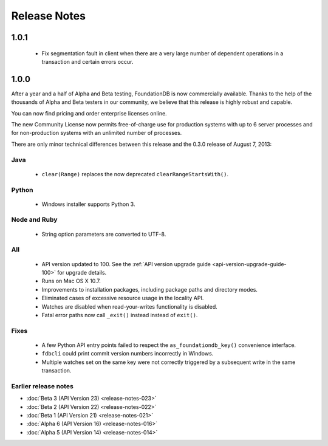 #############
Release Notes
#############

1.0.1
=====

 * Fix segmentation fault in client when there are a very large number of dependent operations in a transaction and certain errors occur.

1.0.0
=====

After a year and a half of Alpha and Beta testing, FoundationDB is now commercially available. Thanks to the help of the thousands of Alpha and Beta testers in our community, we believe that this release is highly robust and capable.

You can now find pricing and order enterprise licenses online.

The new Community License now permits free-of-charge use for production systems with up to 6 server processes and for non-production systems with an unlimited number of processes.

There are only minor technical differences between this release and the 0.3.0 release of August 7, 2013:

Java
----

 * ``clear(Range)`` replaces the now deprecated ``clearRangeStartsWith()``.

Python
------

 * Windows installer supports Python 3.

Node and Ruby
-------------

 * String option parameters are converted to UTF-8.
 
All
---

 * API version updated to 100. See the :ref:`API version upgrade guide <api-version-upgrade-guide-100>` for upgrade details.
 * Runs on Mac OS X 10.7.
 * Improvements to installation packages, including package paths and directory modes.
 * Eliminated cases of excessive resource usage in the locality API.
 * Watches are disabled when read-your-writes functionality is disabled.
 * Fatal error paths now call ``_exit()`` instead instead of ``exit()``.

Fixes
-----

 * A few Python API entry points failed to respect the ``as_foundationdb_key()`` convenience interface.
 * ``fdbcli`` could print commit version numbers incorrectly in Windows.
 * Multiple watches set on the same key were not correctly triggered by a subsequent write in the same transaction.

Earlier release notes
---------------------

* :doc:`Beta 3 (API Version 23) <release-notes-023>`
* :doc:`Beta 2 (API Version 22) <release-notes-022>`
* :doc:`Beta 1 (API Version 21) <release-notes-021>`
* :doc:`Alpha 6 (API Version 16) <release-notes-016>`
* :doc:`Alpha 5 (API Version 14) <release-notes-014>`
